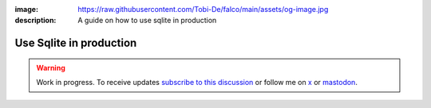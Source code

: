 :image: https://raw.githubusercontent.com/Tobi-De/falco/main/assets/og-image.jpg
:description: A guide on how to use sqlite in production

Use Sqlite in production
=========================

.. warning::

    Work in progress. To receive updates `subscribe to this discussion <https://github.com/Tobi-De/falco/discussions/39>`_ or
    follow me on `x <https://twitter.com/tobidegnon>`_ or `mastodon <https://fosstodon.org/@tobide>`_.

